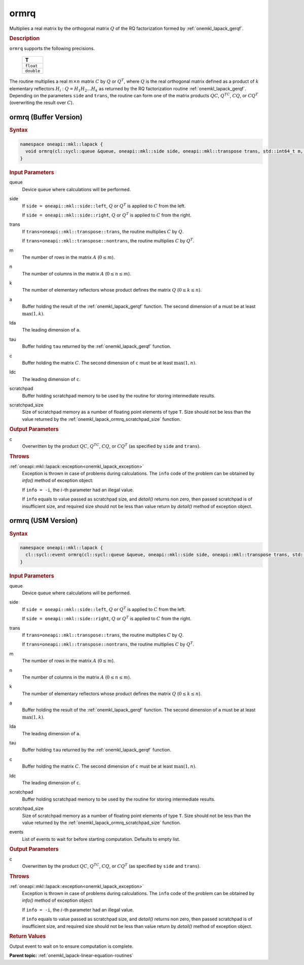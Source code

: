 .. _onemkl_lapack_ormrq:

ormrq
=====

Multiplies a real matrix by the orthogonal matrix :math:`Q` of the RQ factorization formed by :ref:`onemkl_lapack_gerqf`.

.. container:: section

  .. rubric:: Description
      
``ormrq`` supports the following precisions.

     .. list-table:: 
        :header-rows: 1

        * -  T 
        * -  ``float`` 
        * -  ``double`` 

The routine multiplies a real :math:`m \times n` matrix :math:`C` by :math:`Q` or :math:`Q^T`, where :math:`Q` is the real orthogonal matrix defined as a product of :math:`k` elementary reflectors :math:`H_i` : :math:`Q = H_1H_2 ... H_k` as returned by the RQ factorization routine :ref:`onemkl_lapack_gerqf`.
Depending on the parameters ``side`` and ``trans``, the routine can form one of the matrix products :math:`QC`, :math:`Q^TC`, :math:`CQ`, or :math:`CQ^T` (overwriting the result over :math:`C`).

ormrq (Buffer Version)
----------------------

.. container:: section

  .. rubric:: Syntax

.. code-block:: cpp

    namespace oneapi::mkl::lapack {
      void ormrq(cl::sycl::queue &queue, oneapi::mkl::side side, oneapi::mkl::transpose trans, std::int64_t m, std::int64_t n, std::int64_t k, cl::sycl::buffer<T,1> &a, std::int64_t lda, cl::sycl::buffer<T,1> &tau, cl::sycl::buffer<T,1> &c, std::int64_t ldc, cl::sycl::buffer<T,1> &scratchpad, std::int64_t scratchpad_size)
    }

.. container:: section

  .. rubric:: Input Parameters
      
queue
   Device queue where calculations will be performed.

side
   If ``side = oneapi::mkl::side::left``, :math:`Q` or :math:`Q^T` is applied to :math:`C` from the left. 
   
   If ``side = oneapi::mkl::side::right``, :math:`Q` or :math:`Q^T` is applied to :math:`C` from the right.

trans
   If ``trans=oneapi::mkl::transpose::trans``, the routine multiplies :math:`C` by :math:`Q`.

   If ``trans=oneapi::mkl::transpose::nontrans``, the routine multiplies :math:`C` by :math:`Q^T`.

m
   The number of rows in the matrix :math:`A` (:math:`0 \le m`).

n
   The number of columns in the matrix :math:`A` (:math:`0 \le n \le m`).

k
   The number of elementary reflectors whose product defines the matrix :math:`Q` (:math:`0 \le k \le n`).

a
   Buffer holding the result of the :ref:`onemkl_lapack_gerqf` function. The second dimension of ``a`` must be at least :math:`\max(1,k)`.

lda
   The leading dimension of ``a``.

tau
   Buffer holding ``tau`` returned by the :ref:`onemkl_lapack_gerqf` function.

c
   Buffer holding the matrix :math:`C`. The second dimension of ``c`` must be at least :math:`\max(1,n)`.

ldc
   The leading dimension of ``c``.

scratchpad
   Buffer holding scratchpad memory to be used by the routine for storing intermediate results.

scratchpad_size
   Size of scratchpad memory as a number of floating point elements of type ``T``. Size should not be less than the value returned by the :ref:`onemkl_lapack_ormrq_scratchpad_size` function.

.. container:: section

  .. rubric:: Output Parameters
      
c
   Overwritten by the product :math:`QC`, :math:`Q^TC`, :math:`CQ`, or :math:`CQ^T` (as specified by ``side`` and ``trans``).

.. container:: section

  .. rubric:: Throws
         
:ref:`oneapi::mkl::lapack::exception<onemkl_lapack_exception>`
   Exception is thrown in case of problems during calculations. The ``info`` code of the problem can be obtained by `info()` method of exception object:

   If ``info = -i``, the :math:`i`-th parameter had an illegal value.

   If ``info`` equals to value passed as scratchpad size, and `detail()` returns non zero, then passed scratchpad is of insufficient size, and required size should not be less than value return by `detail()` method of exception object.

ormrq (USM Version)
----------------------

.. container:: section

  .. rubric:: Syntax

.. code-block:: cpp

    namespace oneapi::mkl::lapack {
      cl::sycl::event ormrq(cl::sycl::queue &queue, oneapi::mkl::side side, oneapi::mkl::transpose trans, std::int64_t m, std::int64_t n, std::int64_t k, T *a, std::int64_t lda, T *tau, T *c, std::int64_t ldc, T *scratchpad, std::int64_t scratchpad_size, const cl::sycl::vector_class<cl::sycl::event> &events = {})
    }

.. container:: section

  .. rubric:: Input Parameters

queue
   Device queue where calculations will be performed.

side
   If ``side = oneapi::mkl::side::left``, :math:`Q` or :math:`Q^T` is applied to :math:`C` from the left. 
   
   If ``side = oneapi::mkl::side::right``, :math:`Q` or :math:`Q^T` is applied to :math:`C` from the right.

trans
   If ``trans=oneapi::mkl::transpose::trans``, the routine multiplies :math:`C` by :math:`Q`.

   If ``trans=oneapi::mkl::transpose::nontrans``, the routine multiplies :math:`C` by :math:`Q^T`.

m
   The number of rows in the matrix :math:`A` (:math:`0 \le m`).

n
   The number of columns in the matrix :math:`A` (:math:`0 \le n \le m`).

k
   The number of elementary reflectors whose product defines the matrix :math:`Q` (:math:`0 \le k \le n`).

a
   Buffer holding the result of the :ref:`onemkl_lapack_gerqf` function. The second dimension of ``a`` must be at least :math:`\max(1,k)`.

lda
   The leading dimension of ``a``.

tau
   Buffer holding ``tau`` returned by the :ref:`onemkl_lapack_gerqf` function.

c
   Buffer holding the matrix :math:`C`. The second dimension of ``c`` must be at least :math:`\max(1,n)`.

ldc
   The leading dimension of ``c``.

scratchpad
   Buffer holding scratchpad memory to be used by the routine for storing intermediate results.

scratchpad_size
   Size of scratchpad memory as a number of floating point elements of type ``T``. Size should not be less than the value returned by the :ref:`onemkl_lapack_ormrq_scratchpad_size` function.

events
   List of events to wait for before starting computation. Defaults to empty list.

.. container:: section

  .. rubric:: Output Parameters
      
c
   Overwritten by the product :math:`QC`, :math:`Q^TC`, :math:`CQ`, or :math:`CQ^T` (as specified by ``side`` and ``trans``).

.. container:: section

  .. rubric:: Throws
         
:ref:`oneapi::mkl::lapack::exception<onemkl_lapack_exception>`
   Exception is thrown in case of problems during calculations. The ``info`` code of the problem can be obtained by `info()` method of exception object:

   If ``info = -i``, the :math:`i`-th parameter had an illegal value.

   If ``info`` equals to value passed as scratchpad size, and `detail()` returns non zero, then passed scratchpad is of insufficient size, and required size should not be less than value return by `detail()` method of exception object.

.. container:: section

  .. rubric:: Return Values
         
Output event to wait on to ensure computation is complete.

**Parent topic:** :ref:`onemkl_lapack-linear-equation-routines`

